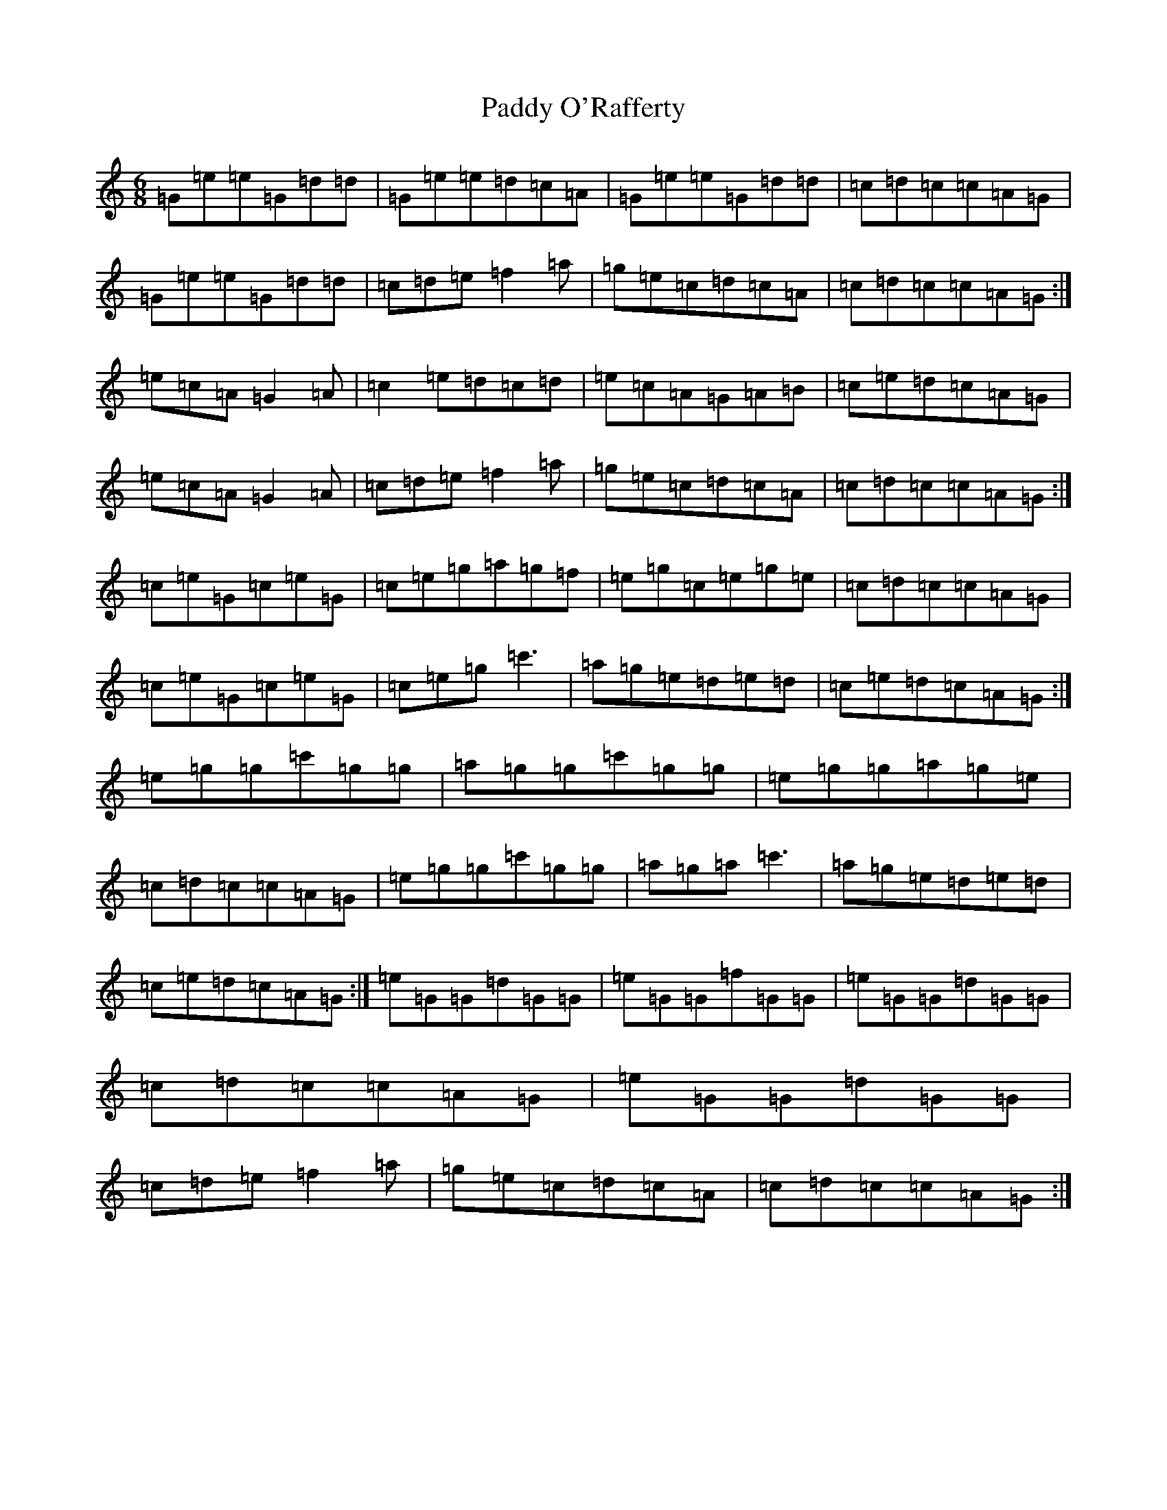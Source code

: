 X: 16633
T: Paddy O'Rafferty
S: https://thesession.org/tunes/741#setting8088
Z: A Major
R: jig
M:6/8
L:1/8
K: C Major
=G=e=e=G=d=d|=G=e=e=d=c=A|=G=e=e=G=d=d|=c=d=c=c=A=G|=G=e=e=G=d=d|=c=d=e=f2=a|=g=e=c=d=c=A|=c=d=c=c=A=G:|=e=c=A=G2=A|=c2=e=d=c=d|=e=c=A=G=A=B|=c=e=d=c=A=G|=e=c=A=G2=A|=c=d=e=f2=a|=g=e=c=d=c=A|=c=d=c=c=A=G:|=c=e=G=c=e=G|=c=e=g=a=g=f|=e=g=c=e=g=e|=c=d=c=c=A=G|=c=e=G=c=e=G|=c=e=g=c'3|=a=g=e=d=e=d|=c=e=d=c=A=G:|=e=g=g=c'=g=g|=a=g=g=c'=g=g|=e=g=g=a=g=e|=c=d=c=c=A=G|=e=g=g=c'=g=g|=a=g=a=c'3|=a=g=e=d=e=d|=c=e=d=c=A=G:|=e=G=G=d=G=G|=e=G=G=f=G=G|=e=G=G=d=G=G|=c=d=c=c=A=G|=e=G=G=d=G=G|=c=d=e=f2=a|=g=e=c=d=c=A|=c=d=c=c=A=G:|